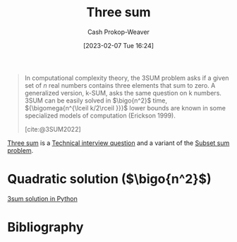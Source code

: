 :PROPERTIES:
:ID:       f6dc97ab-0ff3-4751-9742-b8ce764c99cb
:ROAM_ALIASES: 3sum
:LAST_MODIFIED: [2023-09-05 Tue 20:16]
:END:
#+title: Three sum
#+hugo_custom_front_matter: :slug "f6dc97ab-0ff3-4751-9742-b8ce764c99cb"
#+author: Cash Prokop-Weaver
#+date: [2023-02-07 Tue 16:24]
#+filetags: :concept:
#+begin_quote
In computational complexity theory, the 3SUM problem asks if a given set of $n$ real numbers contains three elements that sum to zero. A generalized version, k-SUM, asks the same question on k numbers. 3SUM can be easily solved in $\bigo{n^2}$ time, ${\bigomega{n^{\lceil k/2\rceil }}}$ lower bounds are known in some specialized models of computation (Erickson 1999).

[cite:@3SUM2022]
#+end_quote

[[id:f6dc97ab-0ff3-4751-9742-b8ce764c99cb][Three sum]] is a [[id:9b224cb9-823c-468b-be5d-4431d65d9ee1][Technical interview question]] and a variant of the [[id:1590ca9a-06cb-4a3a-96c3-e52cbc31a0f3][Subset sum problem]].

* Quadratic solution ($\bigo{n^2}$)

[[id:8940a6c3-151a-4bbd-8264-fc4cecd7ba5a][3sum solution in Python]]

* Flashcards :noexport:
* Bibliography
#+print_bibliography:
